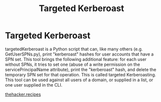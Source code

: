 :PROPERTIES:
:ID:       38f3437e-50b7-4ff2-b10c-7da71988828f
:END:
#+title: Targeted Kerberoast
#+hugo_base_dir:../


* Targeted Kerberoast
targetedKerberoast is a Python script that can, like many others (e.g. GetUserSPNs.py), print "kerberoast" hashes for user accounts that have a SPN set. This tool brings the following additional feature: for each user without SPNs, it tries to set one (abuse of a write permission on the servicePrincipalName attribute), print the "kerberoast" hash, and delete the temporary SPN set for that operation. This is called targeted Kerberoasting. This tool can be used against all users of a domain, or supplied in a list, or one user supplied in the CLI.


#+attr_org: :width 500
[[../static/images/targetedKerberoast.png]]

[[https://www.thehacker.recipes/ad/movement/dacl/targeted-kerberoasting][thehacker.recipes]]


#+attr_org: :width 600
[[../static/Images/targKerb.png]]
